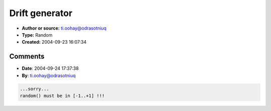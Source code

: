 Drift generator
===============

- **Author or source:** ti.oohay@odrasotniuq
- **Type:** Random
- **Created:** 2004-09-23 16:07:34


.. code-block:: text
    :caption: notes

    I use this drift to modulate any sound parameter of my synth.
    It is very effective if it slightly modulates amplitude or frequency of an FM modulator.
    It is based on an incremental random variable, sine-warped.
    I like it because it is "continuous" (as opposite to "sample and hold"), and I can set
    variation rate and max variation.
    It can go to upper or lower constraint (+/- max drift) but it gradually decreases rate of
    variation when approaching to the limit.
    I use it exactly as an LFO (-1.f .. +1.f)
    I use a table for sin instead of sin() function because this way I can change random
    distribution, by selecting a different curve (different table) from sine...
    
    I hope that it is clear ... (sigh... :-)
    Bye!!!
    P.S. Thank you for help in previous submission ;-)


.. code-block:: c++
    :linenos:
    :caption: code

    const int kSamples //Number of samples in fSinTable below
    float fSinTable[kSamples] // Tabulated sin() [0 - 2pi[ amplitude [-1.f .. 1.f]
    float fWhere// Index
    float fRate // Max rate of variation
    float fLimit //max or min value
    float fDrift // Output
    
    //I assume that random() is a number from 0.f to 1.f, otherwise scale it
    
    fWhere += fRate * random()
    //I update this drift in a long-term cycle, so I don't care of branches
    if (fWhere >= 1.f) fWhere -= 1.f
    else if (fWhere < 0.f) sWhere += 1.f
    
    fDrift = fLimit * fSinTable[(long) (fWhere * kSamples)]
    

Comments
--------

- **Date**: 2004-09-24 17:37:38
- **By**: ti.oohay@odrasotniuq

.. code-block:: text

    ...sorry...
    random() must be in [-1..+1] !!!

